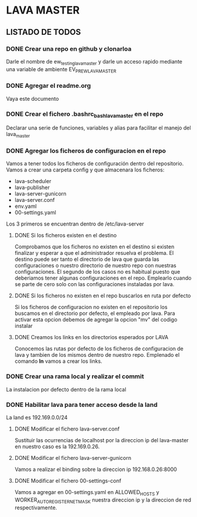 * LAVA MASTER
** LISTADO DE TODOS
*** DONE Crear una repo en github y clonarloa
Darle el nombre de ew_testing_lava_master y darle un acceso rapido mediante una variable de ambiente
EV_PR_EW_LAVA_MASTER
*** DONE Agregar el readme.org
Vaya este documento
*** DONE Crear el fichero .bashrc_bash_lava_master en el repo
Declarar una serie de funciones, variables y alias para facilitar el manejo del lava_master
*** DONE Agregar los ficheros de configuracion en el repo 
Vamos a tener todos los ficheros de configuración dentro del repositorio.
Vamos a crear una carpeta config y que almacenara los ficheros:
- lava-scheduler
- lava-publisher
- lava-server-gunicorn
- lava-server.conf
- env.yaml
- 00-settings.yaml

Los 3 primeros se encuentran dentro de  /etc/lava-server

**** DONE Si los ficheros existen en el destino
Comprobamos que los ficheros no existen en el destino si existen finalizar
y esperar a que el administrador resuelva el problema.
El destino puede ser tanto el directorio de lava que guarda las configuraciones
o nuestro directorio de nuestro repo con nuestras configuraciones.
El segundo de los casos no es habitual puesto que deberiamos tener algunas
configuraciones en el repo. Emplearlo cuando se parte de cero solo con las configuraciones
instaladas por lava. 
**** DONE Si los ficheros no existen en el repo buscarlos en ruta por defecto
Si los ficheros de configuracion no existen en el repositorio los buscamos 
en el directorio por defecto, el empleado por lava.
Para activar esta opcion debemos de agregar la opcion "mv" del codigo instalar
**** DONE Creamos los links en los directorios esperados por LAVA
Conocemos las rutas por defecto de los ficheros de configuracion de lava y tambien
de los mismos dentro de nuestro repo. Emplenado el comando *ln* vamos a crear los links.
 
*** DONE Crear una rama local y realizar el commit
La instalacion por defecto dentro de la rama local


*** DONE Habilitar lava para tener acceso desde la land
La land es 192.169.0.0/24
**** DONE Modificar el fichero lava-server.conf
Sustituir las ocurrencias de localhost por la direccion ip del lava-master
en nuestro caso es la 192.169.0.26.
**** DONE Modificar el fichero lava-server-gunicorn
Vamos a realizar el binding sobre la direccion ip 192.168.0.26:8000
**** DONE Modificar el fichero 00-settings-conf
Vamos a agregar en 00-settings.yaml en ALLOWED_HOSTS y WORKER_AUTO_REGISTER_NETMASK
nuestra direccion ip y la direccion de red respectivamente.

